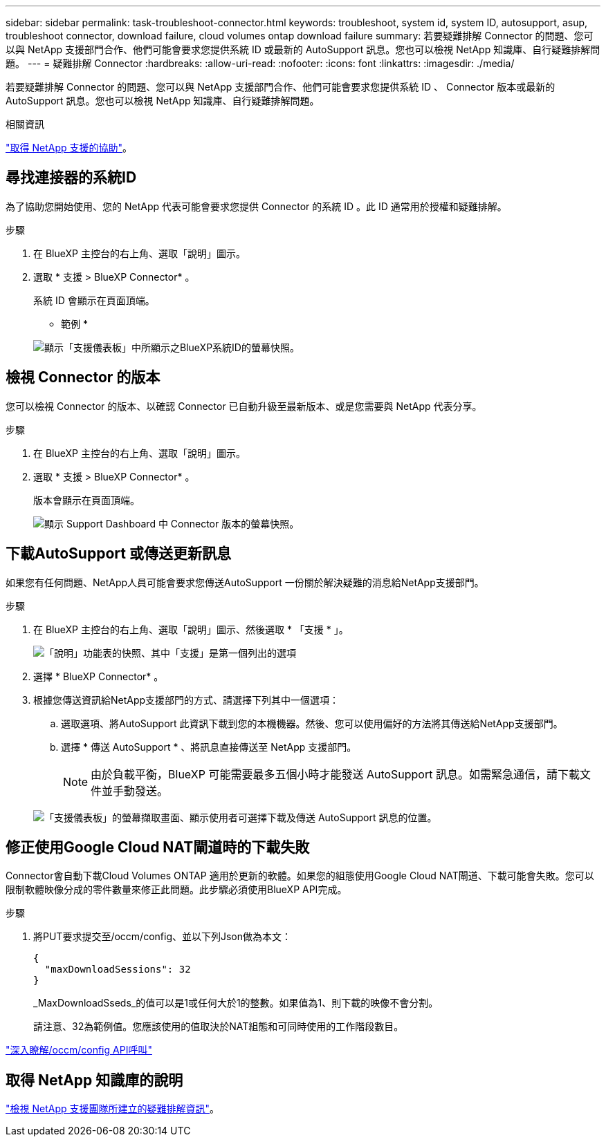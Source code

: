 ---
sidebar: sidebar 
permalink: task-troubleshoot-connector.html 
keywords: troubleshoot, system id, system ID, autosupport, asup, troubleshoot connector, download failure, cloud volumes ontap download failure 
summary: 若要疑難排解 Connector 的問題、您可以與 NetApp 支援部門合作、他們可能會要求您提供系統 ID 或最新的 AutoSupport 訊息。您也可以檢視 NetApp 知識庫、自行疑難排解問題。 
---
= 疑難排解 Connector
:hardbreaks:
:allow-uri-read: 
:nofooter: 
:icons: font
:linkattrs: 
:imagesdir: ./media/


[role="lead"]
若要疑難排解 Connector 的問題、您可以與 NetApp 支援部門合作、他們可能會要求您提供系統 ID 、 Connector 版本或最新的 AutoSupport 訊息。您也可以檢視 NetApp 知識庫、自行疑難排解問題。

.相關資訊
link:task-get-help.html["取得 NetApp 支援的協助"]。



== 尋找連接器的系統ID

為了協助您開始使用、您的 NetApp 代表可能會要求您提供 Connector 的系統 ID 。此 ID 通常用於授權和疑難排解。

.步驟
. 在 BlueXP 主控台的右上角、選取「說明」圖示。
. 選取 * 支援 > BlueXP Connector* 。
+
系統 ID 會顯示在頁面頂端。

+
* 範例 *

+
image:screenshot-system-id.png["顯示「支援儀表板」中所顯示之BlueXP系統ID的螢幕快照。"]





== 檢視 Connector 的版本

您可以檢視 Connector 的版本、以確認 Connector 已自動升級至最新版本、或是您需要與 NetApp 代表分享。

.步驟
. 在 BlueXP 主控台的右上角、選取「說明」圖示。
. 選取 * 支援 > BlueXP Connector* 。
+
版本會顯示在頁面頂端。

+
image:screenshot-connector-version.png["顯示 Support Dashboard 中 Connector 版本的螢幕快照。"]





== 下載AutoSupport 或傳送更新訊息

如果您有任何問題、NetApp人員可能會要求您傳送AutoSupport 一份關於解決疑難的消息給NetApp支援部門。

.步驟
. 在 BlueXP 主控台的右上角、選取「說明」圖示、然後選取 * 「支援 * 」。
+
image:screenshot-help-support.png["「說明」功能表的快照、其中「支援」是第一個列出的選項"]

. 選擇 * BlueXP Connector* 。
. 根據您傳送資訊給NetApp支援部門的方式、請選擇下列其中一個選項：
+
.. 選取選項、將AutoSupport 此資訊下載到您的本機機器。然後、您可以使用偏好的方法將其傳送給NetApp支援部門。
.. 選擇 * 傳送 AutoSupport * 、將訊息直接傳送至 NetApp 支援部門。
+

NOTE: 由於負載平衡，BlueXP 可能需要最多五個小時才能發送 AutoSupport 訊息。如需緊急通信，請下載文件並手動發送。



+
image:screenshot-connector-autosupport.png["「支援儀表板」的螢幕擷取畫面、顯示使用者可選擇下載及傳送 AutoSupport 訊息的位置。"]





== 修正使用Google Cloud NAT閘道時的下載失敗

Connector會自動下載Cloud Volumes ONTAP 適用於更新的軟體。如果您的組態使用Google Cloud NAT閘道、下載可能會失敗。您可以限制軟體映像分成的零件數量來修正此問題。此步驟必須使用BlueXP API完成。

.步驟
. 將PUT要求提交至/occm/config、並以下列Json做為本文：
+
[source]
----
{
  "maxDownloadSessions": 32
}
----
+
_MaxDownloadSseds_的值可以是1或任何大於1的整數。如果值為1、則下載的映像不會分割。

+
請注意、32為範例值。您應該使用的值取決於NAT組態和可同時使用的工作階段數目。



https://docs.netapp.com/us-en/bluexp-automation/cm/api_ref_resources.html#occmconfig["深入瞭解/occm/config API呼叫"^]



== 取得 NetApp 知識庫的說明

https://kb.netapp.com/Special:Search?path=Cloud%2FBlueXP&query=connector&type=wiki["檢視 NetApp 支援團隊所建立的疑難排解資訊"]。
